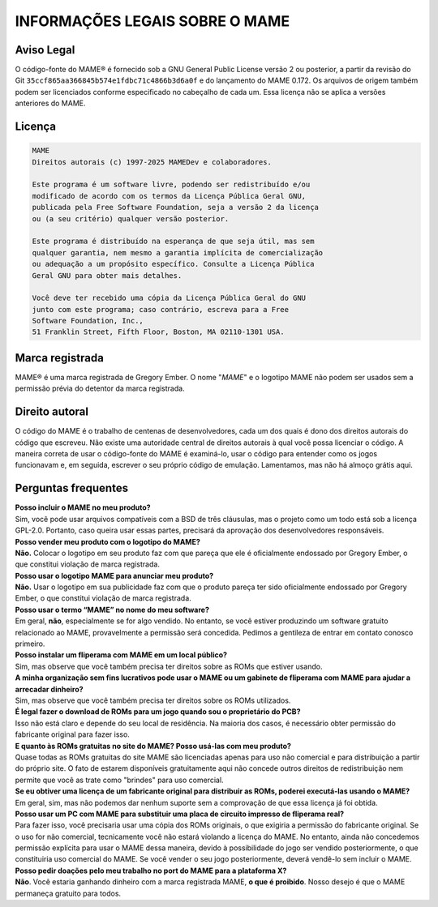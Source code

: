 .. _MAME-license:

INFORMAÇÕES LEGAIS SOBRE O MAME
===============================

Aviso Legal
-----------

O código-fonte do MAME® é fornecido sob a GNU General Public License
versão 2 ou posterior, a partir da revisão do Git
``35ccf865aa366845b574e1fdbc71c4866b3d6a0f`` e do lançamento do MAME
0.172. Os arquivos de origem também podem ser licenciados conforme
especificado no cabeçalho de cada um. Essa licença não se aplica a
versões anteriores do MAME.

Licença
-------

.. code-block:: RST

    MAME
    Direitos autorais (c) 1997-2025 MAMEDev e colaboradores.
    
    Este programa é um software livre, podendo ser redistribuído e/ou
    modificado de acordo com os termos da Licença Pública Geral GNU,
    publicada pela Free Software Foundation, seja a versão 2 da licença
    ou (a seu critério) qualquer versão posterior.
    
    Este programa é distribuído na esperança de que seja útil, mas sem
    qualquer garantia, nem mesmo a garantia implícita de comercialização
    ou adequação a um propósito específico. Consulte a Licença Pública
    Geral GNU para obter mais detalhes.
    
    Você deve ter recebido uma cópia da Licença Pública Geral do GNU
    junto com este programa; caso contrário, escreva para a Free
    Software Foundation, Inc.,
    51 Franklin Street, Fifth Floor, Boston, MA 02110-1301 USA.


Marca registrada
----------------

MAME® é uma marca registrada de Gregory Ember. O nome "*MAME*" e o
logotipo MAME não podem ser usados sem a permissão prévia do detentor da
marca registrada.


Direito autoral
---------------

O código do MAME é o trabalho de centenas de desenvolvedores, cada um
dos quais é dono dos direitos autorais do código que escreveu. Não
existe uma autoridade central de direitos autorais à qual você possa
licenciar o código. A maneira correta de usar o código-fonte do MAME é
examiná-lo, usar o código para entender como os jogos funcionavam e, em
seguida, escrever o seu próprio código de emulação. Lamentamos, mas não
há almoço grátis aqui.


Perguntas frequentes
--------------------

| **Posso incluir o MAME no meu produto?**
| Sim, você pode usar arquivos compatíveis com a BSD de três cláusulas, 
  mas o projeto como um todo está sob a licença GPL-2.0. Portanto, caso
  queira usar essas partes, precisará da aprovação dos desenvolvedores
  responsáveis.

| **Posso vender meu produto com o logotipo do MAME?**
| **Não.** Colocar o logotipo em seu produto faz com que pareça que ele
  é oficialmente endossado por Gregory Ember, o que constitui violação
  de marca registrada.

| **Posso usar o logotipo MAME para anunciar meu produto?**
| **Não.** Usar o logotipo em sua publicidade faz com que o produto
  pareça ter sido oficialmente endossado por Gregory Ember, o que
  constitui violação de marca registrada.

| **Posso usar o termo “MAME” no nome do meu software?**
| Em geral, **não**, especialmente se for algo vendido. No entanto, se
  você estiver produzindo um software gratuito relacionado ao MAME,
  provavelmente a permissão será concedida. Pedimos a gentileza de
  entrar em contato conosco primeiro.

| **Posso instalar um fliperama com MAME em um local público?**
| Sim, mas observe que você também precisa ter direitos sobre as ROMs
  que estiver usando.

| **A minha organização sem fins lucrativos pode usar o MAME ou um
  gabinete de fliperama com MAME para ajudar a arrecadar dinheiro?**
| Sim, mas observe que você também precisa ter direitos sobre os ROMs
  utilizados.

| **É legal fazer o download de ROMs para um jogo quando sou o
  proprietário do PCB?**
| Isso não está claro e depende do seu local de residência. Na maioria
  dos casos, é necessário obter permissão do fabricante original para
  fazer isso.

| **E quanto às ROMs gratuitas no site do MAME? Posso usá-las com meu
  produto?**
| Quase todas as ROMs gratuitas do site MAME são licenciadas apenas para
  uso não comercial e para distribuição a partir do próprio site. O fato
  de estarem disponíveis gratuitamente aqui não concede outros direitos
  de redistribuição nem permite que você as trate como "brindes" para
  uso comercial.

| **Se eu obtiver uma licença de um fabricante original para distribuir
  as ROMs, poderei executá-las usando o MAME?**
| Em geral, sim, mas não podemos dar nenhum suporte sem a comprovação de
  que essa licença já foi obtida.

| **Posso usar um PC com MAME para substituir uma placa de circuito
  impresso de fliperama real?**
| Para fazer isso, você precisaria usar uma cópia dos ROMs originais, o
  que exigiria a permissão do fabricante original. Se o uso for não
  comercial, tecnicamente você não estará violando a licença do MAME. No
  entanto, ainda não concedemos permissão explícita para usar o MAME
  dessa maneira, devido à possibilidade do jogo ser vendido
  posteriormente, o que constituiria uso comercial do MAME. Se você
  vender o seu jogo posteriormente, deverá vendê-lo sem incluir o MAME.

| **Posso pedir doações pelo meu trabalho no port do MAME para a
  plataforma X?**
| **Não**. Você estaria ganhando dinheiro com a marca registrada MAME,
  **o que é proibido**. Nosso desejo é que o MAME permaneça gratuito
  para todos.
